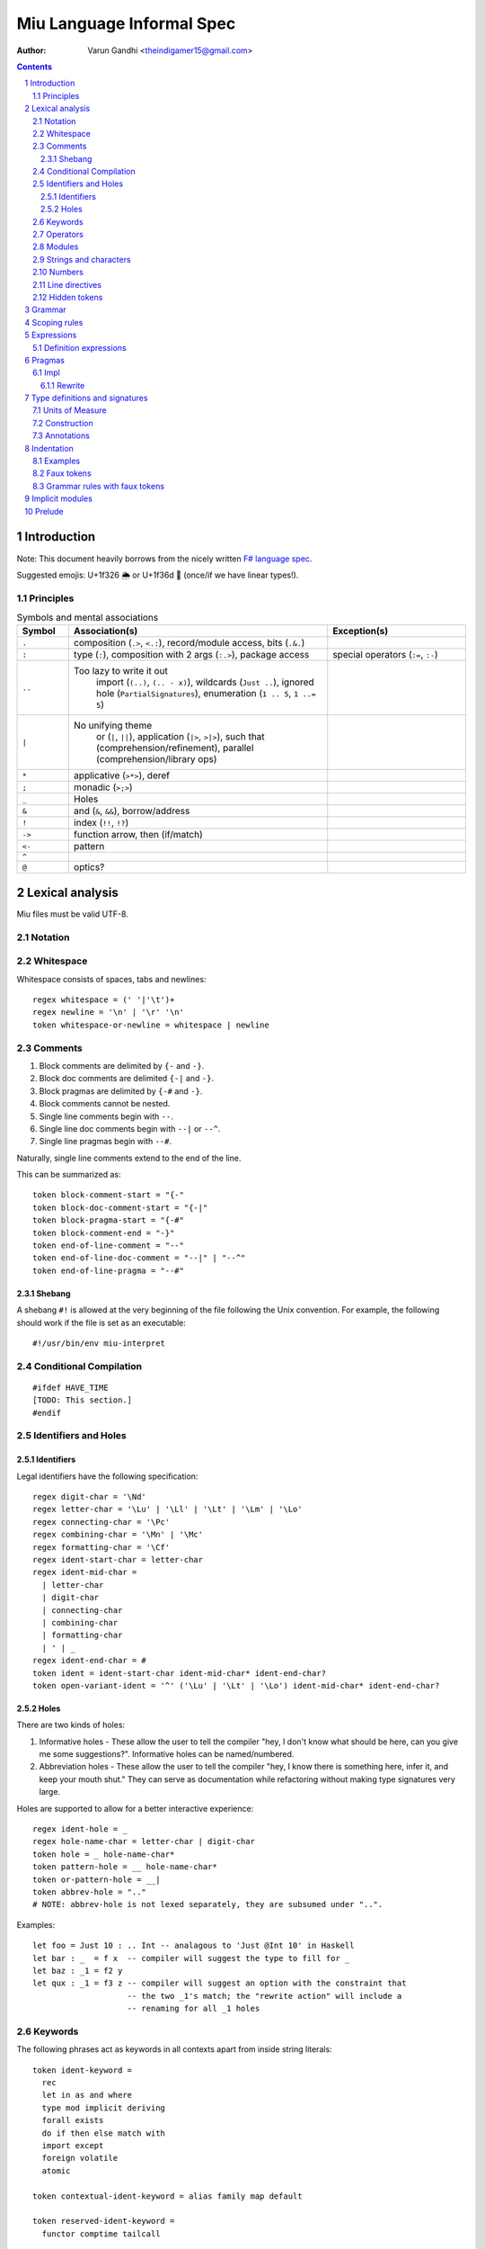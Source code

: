 ##########################
Miu Language Informal Spec
##########################

:author: Varun Gandhi <theindigamer15@gmail.com>

.. contents::

.. section-numbering::


************
Introduction
************

Note: This document heavily borrows from the nicely written
`F# language spec <https://fsharp.org/specs/language-spec/>`_.

Suggested emojis: U+1f326 🌦 or U+1f36d 🍭 (once/if we have linear types!).

Principles
==========

.. csv-table:: Symbols and mental associations
   :header: Symbol, Association(s), Exception(s)
   :widths: 3, 15, 8

   ``.``, "composition (``.>``, ``<.:``), record/module access, bits (``.&.``)", ""
   ``:``, "type (``:``), composition with 2 args (``:.>``), package access", "special operators (``:=``, ``:-``)"
   ``..``, "Too lazy to write it out
            import (``(..)``, ``(.. - x)``),
            wildcards (``Just ..``), ignored hole (``PartialSignatures``),
            enumeration (``1 .. 5``, ``1 ..= 5``)", ""
   ``|``, "No unifying theme
            or (``|``, ``||``),
            application (``|>``, ``>|>``),
            such that (comprehension/refinement),
            parallel (comprehension/library ops)", ""
   ``*``, "applicative (``>*>``), deref", ""
   ``;``, "monadic (``>;>``)", ""
   ``_``, "Holes", ""
   ``&``, "and (``&``, ``&&``), borrow/address", ""
   ``!``, "index (``!!``, ``!?``)", ""
   ``->``, "function arrow, then (if/match)", ""
   ``<-``, "pattern", ""
   ``^``, "", ""
   ``@``, "optics?", ""

****************
Lexical analysis
****************

Miu files must be valid UTF-8.

Notation
========

Whitespace
==========

Whitespace consists of spaces, tabs and newlines::

    regex whitespace = (' '|'\t')+
    regex newline = '\n' | '\r' '\n'
    token whitespace-or-newline = whitespace | newline

Comments
========

#. Block comments are delimited by ``{-`` and ``-}``.
#. Block doc comments are delimited ``{-|`` and ``-}``.
#. Block pragmas are delimited by ``{-#`` and ``-}``.
#. Block comments cannot be nested.
#. Single line comments begin with ``--``.
#. Single line doc comments begin with ``--|`` or ``--^``.
#. Single line pragmas begin with ``--#``.

Naturally, single line comments extend to the end of the line.

This can be summarized as::

  token block-comment-start = "{-"
  token block-doc-comment-start = "{-|"
  token block-pragma-start = "{-#"
  token block-comment-end = "-}"
  token end-of-line-comment = "--"
  token end-of-line-doc-comment = "--|" | "--^"
  token end-of-line-pragma = "--#"

Shebang
-------

A shebang ``#!`` is allowed at the very beginning of the file following the Unix convention.
For example, the following should work if the file is set as an executable::

  #!/usr/bin/env miu-interpret

Conditional Compilation
=======================

::

  #ifdef HAVE_TIME
  [TODO: This section.]
  #endif

Identifiers and Holes
=====================

Identifiers
-----------

Legal identifiers have the following specification::

  regex digit-char = '\Nd'
  regex letter-char = '\Lu' | '\Ll' | '\Lt' | '\Lm' | '\Lo'
  regex connecting-char = '\Pc'
  regex combining-char = '\Mn' | '\Mc'
  regex formatting-char = '\Cf'
  regex ident-start-char = letter-char
  regex ident-mid-char =
    | letter-char
    | digit-char
    | connecting-char
    | combining-char
    | formatting-char
    | ' | _
  regex ident-end-char = #
  token ident = ident-start-char ident-mid-char* ident-end-char?
  token open-variant-ident = '^' ('\Lu' | '\Lt' | '\Lo') ident-mid-char* ident-end-char?

Holes
-----

There are two kinds of holes:

#. Informative holes - These allow the user to tell the compiler "hey, I don't
   know what should be here, can you give me some suggestions?". Informative
   holes can be named/numbered.
#. Abbreviation holes - These allow the user to tell the compiler "hey, I know
   there is something here, infer it, and keep your mouth shut." They can serve
   as documentation while refactoring without making type signatures very large.

Holes are supported to allow for a better interactive experience::

  regex ident-hole = _
  regex hole-name-char = letter-char | digit-char
  token hole = _ hole-name-char*
  token pattern-hole = __ hole-name-char*
  token or-pattern-hole = __|
  token abbrev-hole = ".."
  # NOTE: abbrev-hole is not lexed separately, they are subsumed under "..".

Examples::

  let foo = Just 10 : .. Int -- analagous to 'Just @Int 10' in Haskell
  let bar : _  = f x  -- compiler will suggest the type to fill for _
  let baz : _1 = f2 y
  let qux : _1 = f3 z -- compiler will suggest an option with the constraint that
                      -- the two _1's match; the "rewrite action" will include a
                      -- renaming for all _1 holes

Keywords
========

The following phrases act as keywords in all contexts apart from inside string
literals::

  token ident-keyword =
    rec
    let in as and where
    type mod implicit deriving
    forall exists
    do if then else match with
    import except
    foreign volatile
    atomic

  token contextual-ident-keyword = alias family map default

  token reserved-ident-keyword =
    functor comptime tailcall

  token backslash-op = "\\"

  token symbolic-keyword =
    -> <- -o | \ . : .. ; = ? ??
    ( ) $(
    [ ] $[ [> [< >] <] [| |]
    { } ${ {> {< >} <}
    -(ident)->
    ->} -o}

  token contextual-symbolic-keyword = "==" "==>"

  token reserved-symbolic-keyword = `

Operators
=========

Operators are, erm, slightly complicated. The essential idea is that:

#. A small set of operators are allowed as single letter operators.
#. The set is expanded to a "common set" (which is used in most places)
   for operators with 2 symbols.
#. Operators beginning with a : are considered constructors except when
   immediately followed by '-', '=' or '.'.
#. Operators with 3 symbols additionally allow a large set of characters
   to be enclosed between symbols from the common set,
   including the ASCII 'o' as a stand-in for U+25cb '○'.

The rules are summarized below::

  regex op-okay-sym = + - * / ^ % > < ~
  regex op-nice-sym = ! & '|' '=' ? @ '.'
  regex op-great-sym = : # $ ;
  regex op-common-sym = op-okay-sym | op-nice-sym
  regex op-any-sym = op-common-sym | op-great-sym

  token unary-op = &mut | & | * | @
  token maybe-unary-op = -

  regex short-binary-op = op-okay-sym
  regex medium-binary-op = op-common-sym (op-great-sym | op-common-sym) \ ".."
  regex long-binary-op =
    | medium-binary-op op-any-sym+
    | dsl-op op-common-sym+
    | op-common-sym (op-any-sym | 'o')+ op-common-sym

  token binary-op = short-binary-op | medium-binary-op | long-binary-op
  token symbolic-constr = ':' (op-common-sym \ dsl-op-second-sym) op-common-sym*

  regex dsl-op-second-sym = '-' '=' '.'
  regex dsl-op = :- := :.
  token symbolic-dsl-op = dsl-op

Modules
=======

Module names are like constructors::

  regex pkg-name-start-char = letter-char | digit-char
  regex pkg-name-end-char =
    | letter-char
    | digit-char
    | connecting-char
    | combining-char
    | formatting-char
    | - | _
  regex pkg-name = package-name-start-char package-name-end-char*
  token mod-import-name = (pkg-name :)? mod-name ('.' mod-name)*

Strings and characters
======================

[TODO: Look at Unicode's own suggested syntax.]

String literals can be specified as follows::

  regex char-escape-char = '\' [\'ntbrafv]
  regex char-simple-char =
    (any char except '\\' '\'' '\n' '\t' '\b' '\r' '\a' '\f' '\v')
  regex unicode-char = '\' 'u' hexdigit{1-6}

  regex char-char = char-simple-char | char-escape-char | unicode-char

  regex string-escape-char = '\' [\"ntbrafv]
  regex string-simple-char
    = (any char except '\\' '"' '\n' '\t' '\b' '\r' '\a' '\f' '\v')
  regex string-char =
    | string-simple-char
    | string-escape-char
    | unicode-char
    | newline

  regex string-elem = string-char | '\' whitespace* newline whitespace*

  token char = ' char-char '
  token string = " string-elem* "

  regex raw-string-char = (any char but ")
  regex raw-string-elem = " raw-string-char* " | '|' raw-string-content '|'

  token raw-string = r raw-string-elem

Numbers
=======

Numbers can be written in several ways::

  regex decdigit = [0-9]
  regex hexdigit = digit | [A-F] | [a-f]
  regex octdigit = [0-7]
  regex bindigit = [0-1]

  regex dec-nat = 0 (_ | 0)* | [1-9] (_ | decdigit)*
  regex hex-nat = 0 x (_ | hexdigit)+
  regex oct-nat = 0 o (_ | octdigit)+
  regex bin-nat = 0 b (_ | bindigit)+
  regex dec-exp = (e | E) (+ | -)? (_ | decdigit)+
  regex bin-exp = (p | P) (+ | -)? (_ | decdigit)+

  regex sign = (+ | -)?
  regex dec-float = sign dec-nat . dec-nat? dec-exp?
  regex hex-float = sign hex-nat . hexdigit* bin-exp?

  token nat = dec-nat | hex-nat | oct-nat | bin-nat
  token int = sign nat
  token float = dec-float | hex-float

Line directives
===============

Useful for source code generation to trace back errors.

[TODO: This is very low priority for now.]

Hidden tokens
=============

*******
Grammar
*******

At the core of ``match`` and ``if`` statements are ``bool-like`` patterns::

  bool-like = expr | pattern

``if`` expressions are multi-way by default::

  if  a | b -> c
      (Just x <- y) -> q x
      else -> z

``match`` expressions are very similar to ``if`` but have a "head"::

  match x with
    y & (Just z <- w) -> q z
    ..  -> p

*************
Scoping rules
*************

***********
Expressions
***********

Definition expressions
======================

*******
Pragmas
*******

Impl
====

Rewrite
-------

The function implementation should be treated as a rewrite rule (with argument
expressions directly substituted), instead of first evaluating the arguments
and then calling the function. For example, boolean short-circuit operations
can be implemented in a library using this technique::

  --# Impl Rewrite
  (&&) x y = match x with
    | True -> y
    | False -> False

*******************************
Type definitions and signatures
*******************************

Units of Measure
================

We support units of measure like F#. They act like normal types except:

#. They have algebraic rules of equivalence.
#. They have special syntax.
#. They allow more general identifiers.

Here are some examples::

  --# Measure
  type m
  --# Measure
  type s
  --# Measure
  type sqm = m ^ 2
  let triangleArea : F64 [m] -> F64 [m] -> F64 [sqm]
  let triangleArea base height = 0.5 * base * height

  let distanceTravelled : F64 [m/s] -> F64 [s] -> F64 [m]
  let distanceTravelled speed time = speed * time

Units are inferred generically only upon annotation::

  let square1 (x : F64 [..]) = x * x
  -- square1 : F64 ['u] -> F64 ['u] -> F64 ['u ^ 2]

  let square2 x = x * x
  -- square2 : {Multiply a ->} a -> a -> a

Construction
============

* Atomic measures: These types have no constructors
* Products: Juxtaposition or using a * sign.
* Quotients:
* Integer powers:
* Dimensionless values: written as 1.
* Type variables: such as ``'u``, ``'v`` and so on. These are distinct from
  usual type variables (such as ``m``) in order to prevent confusion.

Annotations
===========

Just like arbitrary expressions can be annotated with type variables, they can
be annotated with units of measure too::

  let ballSpeed = 10 : Int [m/s]
  let zero = 0.0 : [..]
  -- zero : {Floating a ->} a ['u]

***********
Indentation
***********

The default light syntax is indentation-sensitive, similar to Python, Haskell or F#.
This may be mixed with heavy, C-like syntax (possibly with some restrictions).
[TODO: What restrictions?]

Examples
========

``in`` keyword::

  Light syntax      Heavy syntax

  let foo =         let foo =
    let bar = 10      let bar = 10 in
    bar + bar         bar + bar

``do`` blocks::

  Light syntax                         Heavy syntax

  let printHi = do                     let printHi = do {
    name <- getString                    name <- getString;
    let msg = "Hi "                      let msg = "Hi " in
    putStrLn (msg ++ name ++ "!")        putStrLn (msg ++ name ++ "!");
                                       }

module declarations::

  Light syntax                 Heavy syntax

  mod Foo where                mod Foo {
    type Bar = Int               type Bar = Int;
    let double : Bar -> Bar      let double : Bar -> Bar;
    let double = (* 2)           let double = (* 2);
                               }

pattern matching::

  Light syntax      Heavy syntax

  match foo with    match foo {
    1 | 2 -> x        1 | 2 -> x;
    _ -> y            _ -> y;
                    }

Faux tokens
===========

We use some fake tokens to avoid handling indentation directly in the parser::

  token $in
  token $begin  -- corresponds to {
  token $end    -- corresponds to }
  token $sep    -- corresponds to ;

Grammar rules with faux tokens
==============================

****************
Implicit modules
****************

We allow for local defaulting for implicits::

  -- (>) : {Ord a ->} a -> a -> a

  let speedCmps = do
    let default BytecodeSpeedOrd : Ord Bytecode
    assert (fastCode > slowCode)

  let sizeCmp = do
    let default BytecodeSizeOrd : Ord Bytecode
    assert (fastCode < slowCode)

*******
Prelude
*******

Some amount of built-in support for (profunctor) optics?

